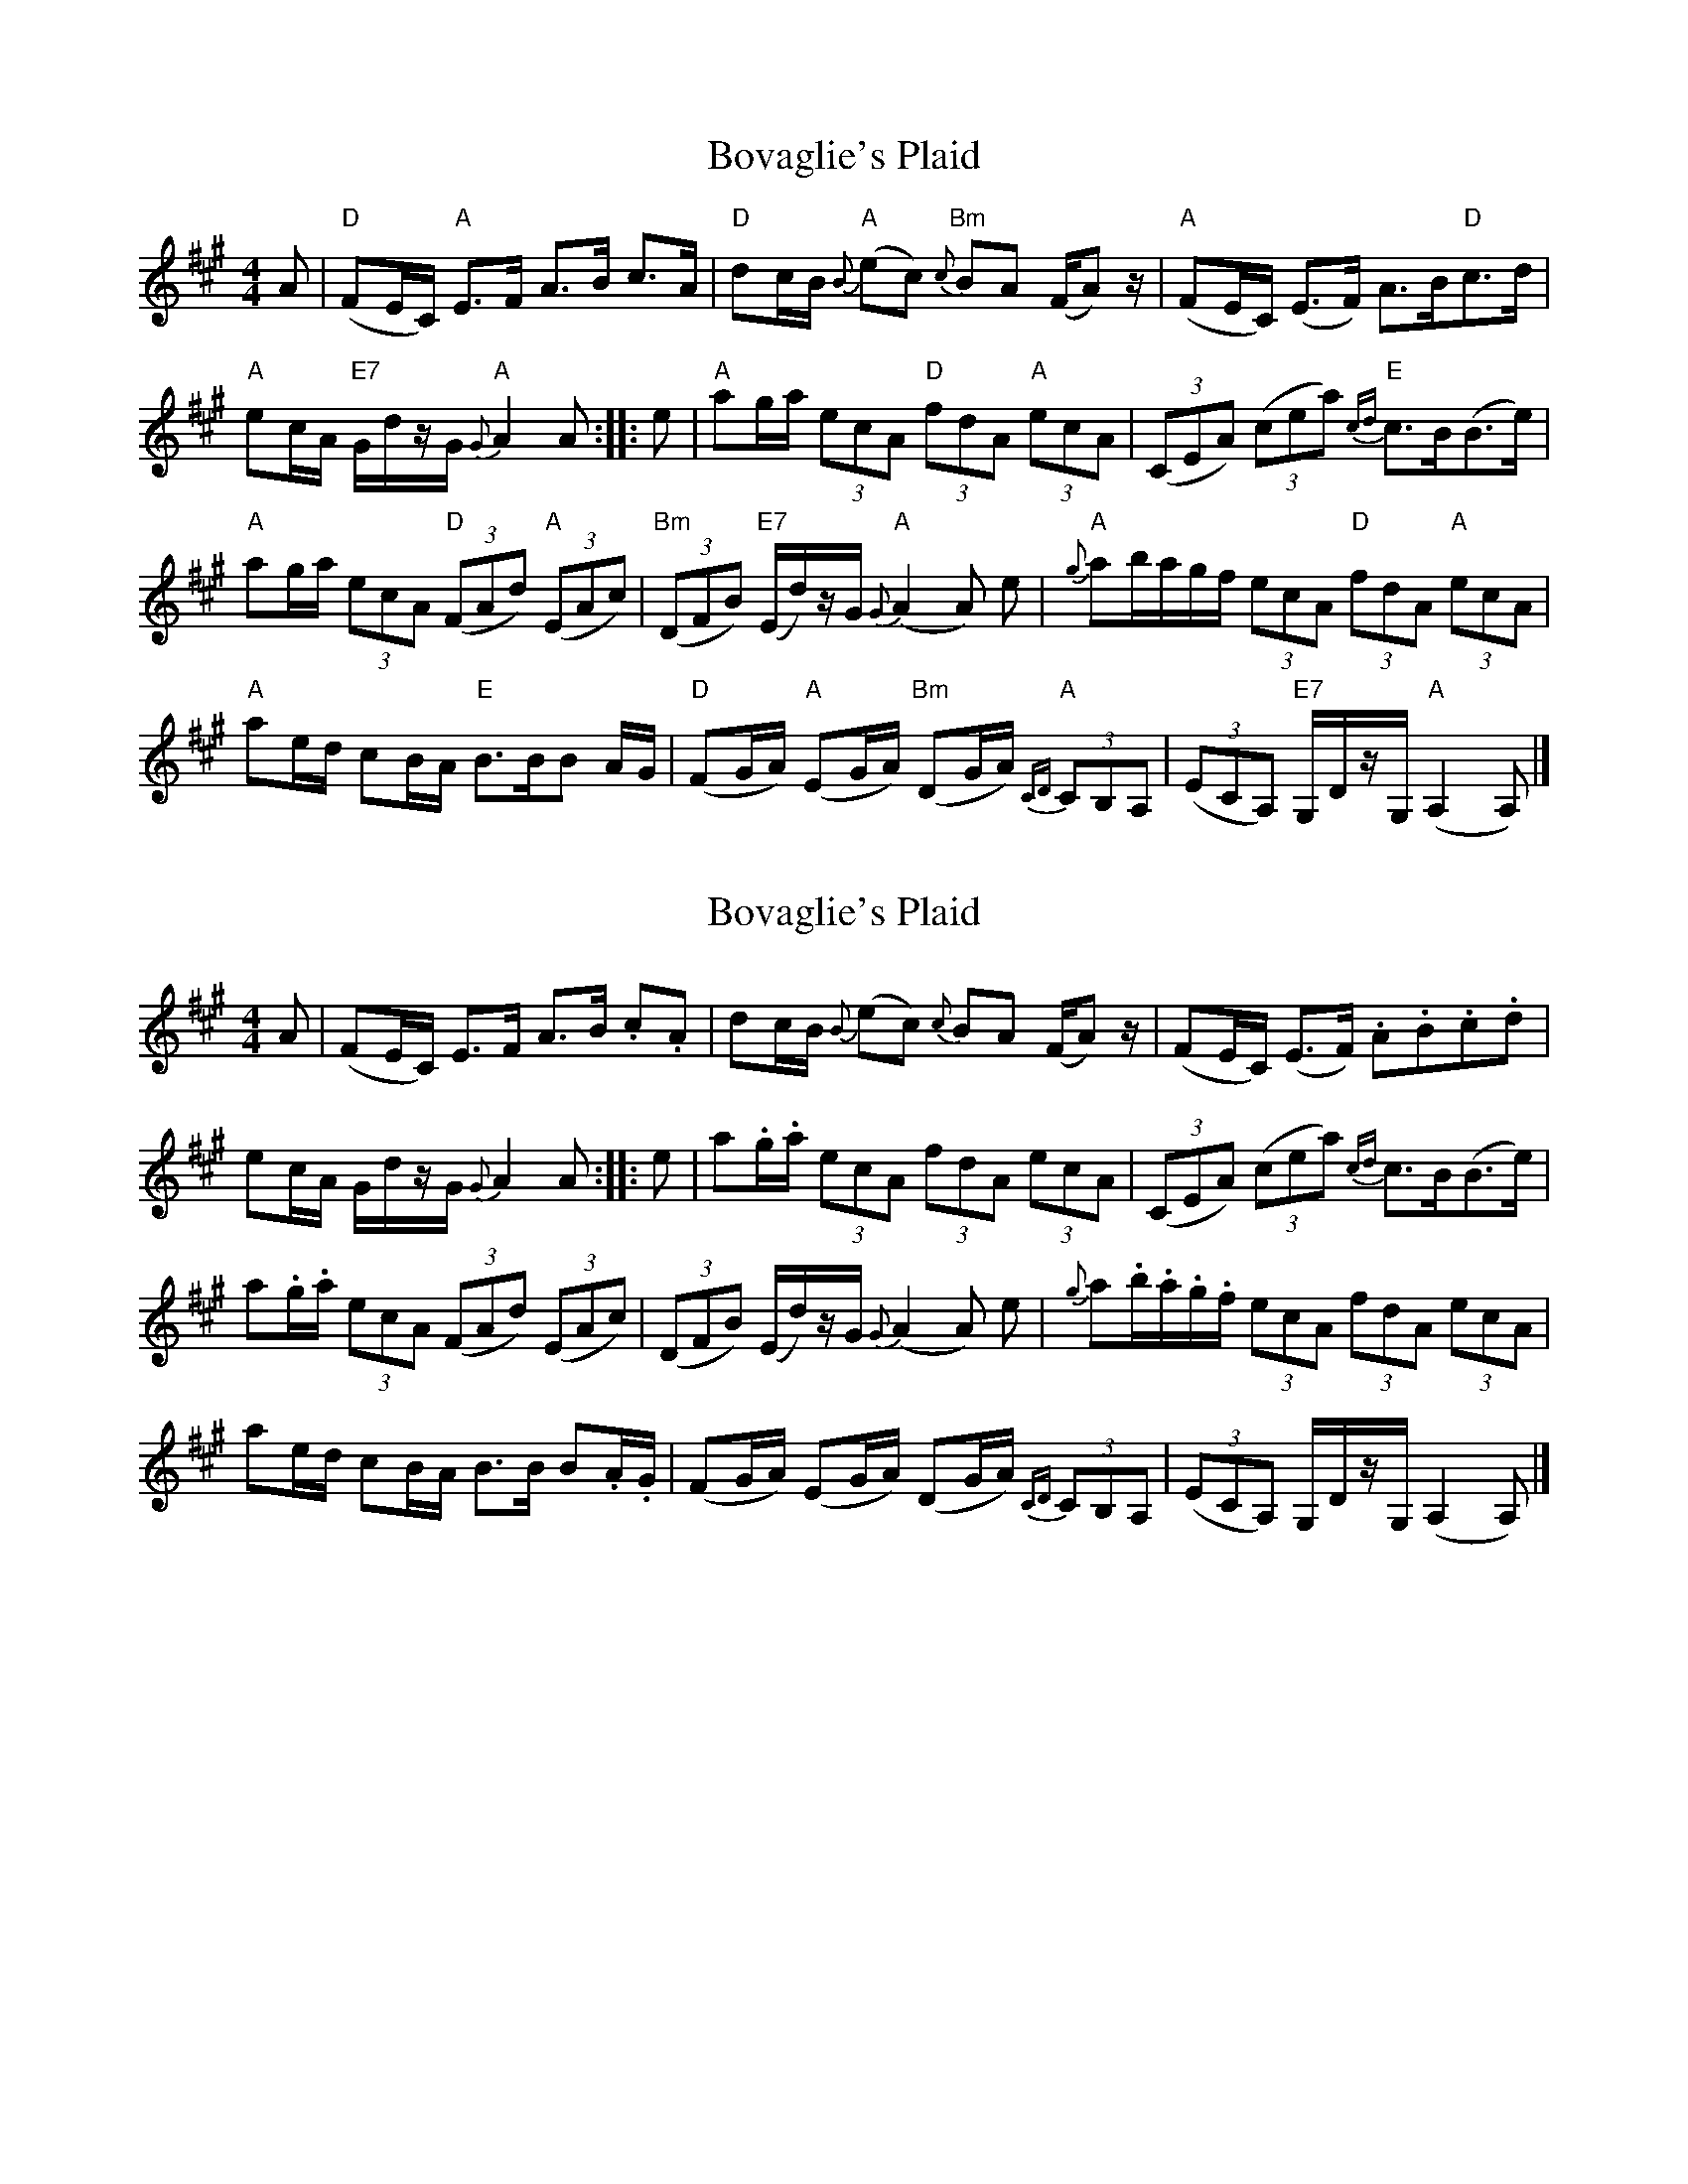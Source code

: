 X: 1
T: Bovaglie's Plaid
Z: JACKB
S: https://thesession.org/tunes/12668#setting21358
R: strathspey
M: 4/4
L: 1/8
K: Amaj
A|"D"(FE/C/) "A"E>F A>B c>A|"D"dc/B/ "A"{B}(ec) "Bm"{c}BA (F/A) z/|"A"(FE/C/) (E>F) A>B"D"c>d|
"A"ec/A/ "E7"G/d/z/G/ "A"{G}A2 A::e|"A"ag/a/ (3 ecA "D"(3 fdA "A"(3 ecA|(3(CEA) (3(cea) "E"{cd}c>B(B>e)|
"A"ag/a/ (3ecA "D"(3(FAd) "A"(3 (EAc)|"Bm"(3(DFB) "E7"(E/d/)z/G/ "A"{G}(A2 A) e|"A"{g}ab/a/g/f/ (3ecA "D"(3fdA "A"(3ecA|
"A"ae/d/ cB/A/ "E"B>BB A/G/|"D"(FG/A/) "A"(EG/A/) "Bm"(DG/A/) "A"{CD}(3 CB,A,|(3(ECA,) "E7"G,/D/z/G,/ "A"(A,2 A,)|]
X: 2
T: Bovaglie's Plaid
Z: Weejie
S: https://thesession.org/tunes/12668#setting21359
R: strathspey
M: 4/4
L: 1/8
K: Amaj
A|(FE/C/) E>F A>B .c.A|dc/B/ {B}(ec) {c}BA (F/A) z/|(FE/C/) (E>F) .A.B.c.d|
ec/A/ G/d/z/G/ {G}A2 A:|:e|a.g/.a/ (3ecA (3fdA (3ecA|(3(CEA) (3(cea) {cd}c>B(B>e)|
a.g/.a/ (3ecA (3(FAd) (3(EAc)|(3(DFB) (E/d/)z/G/ {G}(A2 A) e|{g}a.b/.a/.g/.f/ (3ecA (3fdA (3ecA|
ae/d/ cB/A/ B>B B.A/.G/|(FG/A/) (EG/A/) (DG/A/) {CD}(3CB,A,|(3(ECA,) G,/D/z/G,/ (A,2 A,)|]
X: 3
T: Bovaglie's Plaid
Z: JACKB
S: https://thesession.org/tunes/12668#setting23142
R: strathspey
M: 4/4
L: 1/8
K: Gmaj
G|"C"ED/B/ "G"D>E G>A B>G|"C"cB/A/ "G"{A}dB "Am"{B}AG (E/G) z/|"G"ED/B/ D>E G>A"C"B>c|
"G"dB/G/ "D7"F/c/z/F/ "G"{F}G2 G::de/f/|"G"gf/e/ (3 dBG "C"(3 ecG "G"(3 dBG|(3BDG (3(Bdg) "D"{Bc}B>A(A>d)|
"G"gf/e/ (3dBG "C"(3EGc "G"(3 DGB|"Am"(3cEA "D7"D/c/z/F/ "G"{F}(G2 G) de/f/|"G"{f}(3gfe (3dBG "C"(3ecG "G"(3dBG|
"G"gd/c/ BA/G/ "D"A>AA G/F/|"C"EF/G/ "G"DF/G/ "Am"cf/g/ "G"{Bc}(3 BAG|(3dBG "D7"F/c/z/F/ "G"G2 G|]
X: 4
T: Bovaglie's Plaid
Z: JACKB
S: https://thesession.org/tunes/12668#setting23899
R: strathspey
M: 4/4
L: 1/8
K: Gmaj
G|"C"ED/B,/ "G"D>E G>A B>G|"C"cB/A/ "G"{A}dB "Am"{B}AG E<G|"G"ED/B,/ D>E >GA"C"B>c|
"G"dB/G/ "D7"F<c FG "G"G2:||:de/f/|"G"gf/e/ (3 dBG "C"(3 ecG "G"(3 dBG|(3B,DG (3(Bdg) "D"{Bc}B>A A2 (3de/f/|
"G"gf/e/ (3dBG "C"(3EGc "G"(3 DGB|"Am"(3CEA "D7"D<c "G"FG G2 de/f/|"G"{f}(3gfe (3dBG "C"(3ecG "G"(3dBG|
"G"gd/c/ BA/G/ "D"A>AA G/F/|"C"EF/G/ "G"DF/G/ "Am"CF/G/ "G"{Bc}(3 BAG|dB/G/ "D7"F<c FG "G"G2|]
